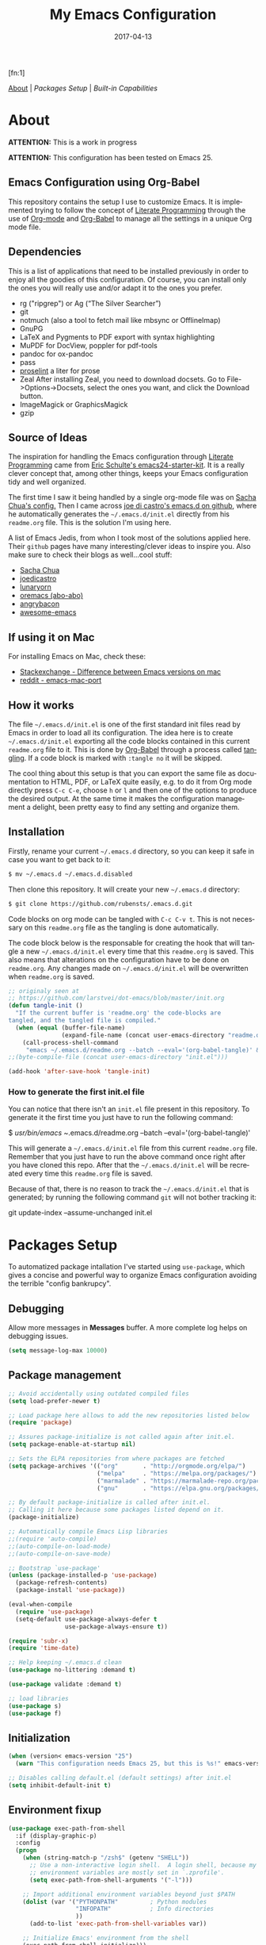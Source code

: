 #+TITLE:     My Emacs Configuration
#+AUTHOR:    Rubens.TS
#+EMAIL:     rubensts@gmail.com
#+DATE:      2017-04-13
#+LANGUAGE:  en
#+PROPERTY: header-args :tangle init.el :comments org
#+OPTIONS: author:nil date:nil toc:2 title:nil e:nil
#+LaTeX_HEADER: \pagenumbering{gobble}
#+LaTeX_HEADER: \usepackage[T1]{fontenc}
#+LaTeX_HEADER: \usepackage{fontspec}
#+LaTeX_HEADER: \setmonofont[Scale=0.7]{DejaVu Sans Mono}
#+LaTeX_HEADER: \usepackage{mathpazo}
#+LaTeX_HEADER: \usepackage{geometry}
#+LaTeX_HEADER: \geometry{a4paper, margin=20mm}
#+LaTeX_HEADER: \usepackage{minted}
#+LaTeX_HEADER: \setminted{breaklines}

#+ATTR_LATEX: :width 5cm :align center :float t
#+ATTR_HTML: :width 110px
[[./img/emacs_icon.png]][fn:1]

[[id:50f37a2f-42cc-4628-b7fa-30fb85c0ffbc][About]] | [[Packages Setup]] | [[Built-in Capabilities]]

* About
:PROPERTIES:
:ID:       50f37a2f-42cc-4628-b7fa-30fb85c0ffbc
:END:

*ATTENTION:* This is a work in progress

*ATTENTION:* This configuration has been tested on Emacs 25.

** Emacs Configuration using Org-Babel

This repository contains the setup I use to customize Emacs. It is implemented
trying to follow the concept of [[http://orgmode.org/worg/org-contrib/babel/intro.html#literate-programming][Literate Programming]] through the use of [[http://orgmode.org/][Org-mode]]
and [[http://orgmode.org/worg/org-contrib/babel/][Org-Babel]] to manage all the settings in a unique Org mode file.

** Dependencies

This is a list of applications that need to be installed previously in order to
enjoy all the goodies of this configuration. Of course, you can install only the
ones you will really use and/or adapt it to the ones you prefer.

- rg ("ripgrep") or  Ag (“The Silver Searcher”)
- git
- notmuch (also a tool to fetch mail like mbsync or OfflineImap)
- GnuPG
- LaTeX and Pygments to PDF export with syntax highlighting
- MuPDF for DocView, poppler for pdf-tools
- pandoc for ox-pandoc
- pass
- [[http://proselint.com/][proselint]] a liter for prose
- Zeal
  After installing Zeal, you need to download docsets. Go to
  File->Options->Docsets, select the ones you want, and click the Download
  button.
- ImageMagick or GraphicsMagick
- gzip

** Source of Ideas

The inspiration for handling the Emacs configuration through [[http://orgmode.org/worg/org-contrib/babel/intro.html#literate-programming][Literate
Programming]] came from [[http://eschulte.github.io/emacs24-starter-kit/][Eric Schulte's emacs24-starter-kit]]. It is a really clever
concept that, among other things, keeps your Emacs configuration tidy and well
organized.

The first time I saw it being handled by a single org-mode file was on [[https://github.com/sachac/.emacs.d/blob/gh-pages/Sacha.org][Sacha
Chua's config.]] Then I came across [[https://github.com/joedicastro/dotfiles/tree/master/emacs/.emacs.d][joe di castro's emacs.d on github]], where he
automatically generates the =~/.emacs.d/init.el= directly from his =readme.org=
file. This is the solution I'm using here.

A list of Emacs Jedis, from whon I took most of the solutions applied here.
Their ~github~ pages have many interesting/clever ideas to inspire you. Also
make sure to check their blogs as well...cool stuff:

- [[https://github.com/sachac/.emacs.d/blob/gh-pages/Sacha.org][Sacha Chua]]
- [[https://github.com/joedicastro/dotfiles/tree/master/emacs][joedicastro]]
- [[https://github.com/lunaryorn/.emacs.d][lunaryorn]]
- [[https://github.com/abo-abo/oremacs][oremacs (abo-abo)]]
- [[https://github.com/angrybacon/dotemacs][angrybacon]]
- [[https://github.com/emacs-tw/awesome-emacs#interface-enhancement][awesome-emacs]]

** If using it on Mac

For installing Emacs on Mac, check these:

- [[http://emacs.stackexchange.com/questions/271/what-is-the-difference-between-aquamacs-and-other-mac-versions-of-emacs][Stackexchange - Difference between Emacs versions on mac]]
- [[http://www.reddit.com/r/emacs/comments/195163/hey_mac_users/][reddit - emacs-mac-port]]

** How it works

The file =~/.emacs.d/init.el= is one of the first standard init files read by
Emacs in order to load all its configuration. The idea here is to create
=~/.emacs.d/init.el= exporting all the code blocks contained in this current
=readme.org= file to it. This is done by [[http://orgmode.org/worg/org-contrib/babel/][Org-Babel]] through a process called
_tangling_. If a code block is marked with =:tangle no= it will be skipped.

The cool thing about this setup is that you can export the same file as
documentation to HTML, PDF, or LaTeX quite easily, e.g. to do it from Org mode
directly press =C-c C-e=, choose =h= or =l= and then one of the options to
produce the desired output. At the same time it makes the configuration
management a delight, been pretty easy to find any setting and organize them.

** Installation

Firstly, rename your current =~/.emacs.d= directory, so you can keep it safe in
case you want to get back to it:

#+BEGIN_SRC sh :tangle no
$ mv ~/.emacs.d ~/.emacs.d.disabled
#+END_SRC

Then clone this repository. It will create your new =~/.emacs.d= directory:

#+BEGIN_SRC sh :tangle no
$ git clone https://github.com/rubensts/.emacs.d.git
#+END_SRC

Code blocks on org mode can be tangled with =C-c C-v t=. This is not necessary
on this =readme.org= file as the tangling is done automatically.

The code block below is the responsable for creating the hook that will tangle a
new =~/.emacs.d/init.el= every time that this =readme.org= is saved. This also
means that alterations on the configuration have to be done on =readme.org=. Any
changes made on =~/.emacs.d/init.el= will be overwritten when =readme.org= is
saved.

#+BEGIN_SRC emacs-lisp
  ;; originaly seen at
  ;; https://github.com/larstvei/dot-emacs/blob/master/init.org
  (defun tangle-init ()
    "If the current buffer is 'readme.org' the code-blocks are
  tangled, and the tangled file is compiled."
    (when (equal (buffer-file-name)
                 (expand-file-name (concat user-emacs-directory "readme.org")))
      (call-process-shell-command
       "emacs ~/.emacs.d/readme.org --batch --eval='(org-babel-tangle)' && notify-send -a 'Emacs' 'init file tangled'" nil 0)))
  ;;(byte-compile-file (concat user-emacs-directory "init.el")))

  (add-hook 'after-save-hook 'tangle-init)
#+END_SRC

*** How to generate the first init.el file

You can notice that there isn't an =init.el= file present in this
repository. To generate it the first time you just have to run the
following command:

#+BEGIN_EXAMPLE bash
$ /usr/bin/emacs ~/.emacs.d/readme.org --batch --eval='(org-babel-tangle)'
#+END_EXAMPLE

This will generate a =~/.emacs.d/init.el= file from this current
=readme.org= file. Remember that you just have to run the above
command once right after you have cloned this repo. After that the
=~/.emacs.d/init.el= will be recreated every time this =readme.org=
file is saved.

Because of that, there is no reason to track the =~/.emacs.d/init.el=
that is generated; by running the following command =git= will not
bother tracking it:

#+BEGIN_EXAMPLE bash
git update-index --assume-unchanged init.el
#+END_EXAMPLE

* Packages Setup

To automatized package intallation I've started using ~use-package~, which gives a
concise and powerful way to organize Emacs configuration avoiding the terrible
"config bankrupcy".

** Debugging

Allow more messages in *Messages* buffer. A more complete log helps on debugging
issues.

#+BEGIN_SRC emacs-lisp
(setq message-log-max 10000)
#+END_SRC

** Package management

#+BEGIN_SRC emacs-lisp
;; Avoid accidentally using outdated compiled files
(setq load-prefer-newer t)

;; Load package here allows to add the new repositories listed below
(require 'package)

;; Assures package-initialize is not called again after init.el.
(setq package-enable-at-startup nil)

;; Sets the ELPA repositories from where packages are fetched
(setq package-archives '(("org"       . "http://orgmode.org/elpa/")
                         ("melpa"     . "https://melpa.org/packages/")
                         ("marmalade" . "https://marmalade-repo.org/packages/")
                         ("gnu"       . "https://elpa.gnu.org/packages/")))

;; By default package-initialize is called after init.el.
;; Calling it here because some packages listed depend on it.
(package-initialize)

;; Automatically compile Emacs Lisp libraries
;;(require 'auto-compile)
;;(auto-compile-on-load-mode)
;;(auto-compile-on-save-mode)

;; Bootstrap `use-package'
(unless (package-installed-p 'use-package)
  (package-refresh-contents)
  (package-install 'use-package))

(eval-when-compile
  (require 'use-package)
  (setq-default use-package-always-defer t
                use-package-always-ensure t))

(require 'subr-x)
(require 'time-date)

;; Help keeping ~/.emacs.d clean
(use-package no-littering :demand t)

(use-package validate :demand t)

;; load libraries
(use-package s)
(use-package f)
#+END_SRC

** Initialization

#+BEGIN_SRC emacs-lisp
  (when (version< emacs-version "25")
    (warn "This configuration needs Emacs 25, but this is %s!" emacs-version))

  ;; Disables calling default.el (default settings) after init.el
  (setq inhibit-default-init t)
#+END_SRC

** Environment fixup

#+BEGIN_SRC emacs-lisp
(use-package exec-path-from-shell
  :if (display-graphic-p)
  :config
  (progn
    (when (string-match-p "/zsh$" (getenv "SHELL"))
      ;; Use a non-interactive login shell.  A login shell, because my
      ;; environment variables are mostly set in `.zprofile'.
      (setq exec-path-from-shell-arguments '("-l")))

    ;; Import additional environment variables beyond just $PATH
    (dolist (var '("PYTHONPATH"         ; Python modules
                   "INFOPATH"           ; Info directories
                   ))
      (add-to-list 'exec-path-from-shell-variables var))

    ;; Initialize Emacs' environment from the shell
    (exec-path-from-shell-initialize)))
 #+END_SRC

** Emacs server

Loads Emacs as a server, allowing it to answer to client calls coming from
~emacsclient~.

#+BEGIN_SRC emacs-lisp
(use-package server
  :config
  (unless (server-running-p) (server-start)))
#+END_SRC

* Built-in Capabilities
** OS compatibility

Check which OS for keeping compatibility.
The functions ~system-is-mac~ and ~system-is-linux~ is called throughout this org
file.

#+BEGIN_SRC emacs-lisp
(defun system-is-mac ()
  (interactive)
  (string-equal system-type "darwin"))

(defun system-is-linux ()
  (interactive)
  (string-equal system-type "gnu/linux"))
#+END_SRC

** sensible-defaults.el

Use [[https://github.com/hrs/sensible-defaults.el][sensible-defaults.el]] for some basic settings.

#+BEGIN_SRC emacs-lisp
  (load-file "~/git/sensible-defaults.el/sensible-defaults.el")
  (sensible-defaults/use-all-settings)
  (sensible-defaults/use-all-keybindings)
#+END_SRC

** Better Defaults

Other personal preferences not covered by [[https://github.com/hrs/sensible-defaults.el][sensible-defaults.el]].

#+BEGIN_SRC emacs-lisp
;; Fullscreen
(cond ((system-is-mac) (toggle-frame-fullscreen))
      ((system-is-linux) (add-to-list 'default-frame-alist
                                      '(fullscreen . maximized))))

;; disable menu, tool-bar and scroll-bar
(when (window-system)
  (menu-bar-mode -1)
  (tool-bar-mode -1)
  (scroll-bar-mode -1))

(setq apropos-do-all t                        ; apropos commands perform more extensive searches than default
      x-select-enable-clipboard t             ; allows pasting selection outside of Emacs
      echo-keystrokes 0.1                     ; shows keystrokes in progress
      use-dialog-box nil                      ; don't use dialog when using mouse click
      line-spacing '0.10                      ; line height
      )

(blink-cursor-mode -1)                        ; turn of the blinking cursor
;;(fringe-mode '(1 . 1))                      ; thinner window divisions
(defalias 'list-buffers 'ibuffer)             ; use ibuffer by default
(global-hl-line-mode 1)                       ; highlight the current line
(global-visual-line-mode t)                   ; break long line of text
(global-prettify-symbols-mode 1)              ; prettify symbols (lambdas, etc)
(save-place-mode 1)                           ; save cursor position for opened files

(setq-default indicate-empty-lines t)         ; show empty lines at bottom of buffer
(when (not indicate-empty-lines)
  (toggle-indicate-empty-lines))

(setq-default indent-tabs-mode  nil           ; always indent with spaces
              default-tab-width 4
              c-basic-offset 4)

(set-terminal-coding-system  'utf-8)          ; make sure that UTF-8 is used everywhere
(set-keyboard-coding-system  'utf-8)
(set-language-environment    'utf-8)
(set-selection-coding-system 'utf-8)
(setq locale-coding-system   'utf-8)
(prefer-coding-system        'utf-8)
(set-input-method nil)

;; settings for the modeline
(column-number-mode t)                        ; shows column number on the modeline
(setq size-indication-mode t)
;;(which-function-mode 1)

;; silence the beep sound, and shows the alarm bell visually on the modeline
(setq ring-bell-function (lambda ()
                           (invert-face 'mode-line)
                           (run-with-timer 0.1 nil
                                           'invert-face 'mode-line)))

;; text wrapping at 80 columns by default (only text)
;; (add-hook 'text-mode-hook 'turn-on-auto-fill)
;; (add-hook 'text-mode-hook
;;           '(lambda() (set-fill-column 80)))

;; browser settings
(setq browse-url-browser-function 'browse-url-generic
      browse-url-generic-program "firefox")
#+END_SRC

** Calendar
*** Location
Set the calendar to current location.

#+BEGIN_SRC emacs-lisp
  (setq calendar-week-start-day  1
        calendar-latitude 43.8
        calendar-longitude 11.0
        calendar-location-name "Prato, Italy")
#+END_SRC

*** Holidays
Let Emacs know about holidays of the location.

#+BEGIN_SRC emacs-lisp
  (setq holiday-general-holidays
        '((holiday-fixed 1 1 "Capodanno")
          (holiday-fixed 5 1 "1 Maggio")
          (holiday-fixed 4 25 "Liberazione")
          (holiday-fixed 6 2 "Festa Repubblica")
          ))

  (setq holiday-christian-holidays
       '((holiday-fixed 12 8 "Immacolata Concezione")
         (holiday-fixed 12 25 "Natale")
         (holiday-fixed 12 26 "Santo Stefano")
         (holiday-fixed 1 6 "Epifania")
         (holiday-easter-etc -52 "Giovedì grasso")
         (holiday-easter-etc -47 "Martedì grasso")
         (holiday-easter-etc  -2 "Venerdì Santo")
         (holiday-easter-etc   0 "Pasqua")
         (holiday-easter-etc  +1 "Lunedì Pasqua")
         (holiday-fixed 8 15 "Assunzione di Maria")
         (holiday-fixed 11 1 "Ognissanti")
         ))
#+END_SRC

** History

Maintain a history of past actions and a reasonable number of lists.

#+BEGIN_SRC emacs-lisp
(setq-default history-length 1000)
;;(setq savehist-file (concat
;;                     tmp-directory "history")
(setq-default history-delete-duplicates t
              savehist-save-minibuffer-history 1
              savehist-additional-variables '(kill-ring
                                              search-ring
                                              regexp-search-ring))
(savehist-mode t)
#+END_SRC

** Scrolling

#+BEGIN_SRC emacs-lisp
(setq scroll-margin 0
      scroll-conservatively 100000
      scroll-preserve-screen-position 1
      mouse-wheel-scroll-amount '(1 ((shift) . 1))
      mouse-wheel-progressive-speed nil
      mouse-wheel-follow-mouse 't)
#+END_SRC

** Useful functions

These functions are useful. Activate them.

#+BEGIN_SRC emacs-lisp
  (put 'downcase-region 'disabled nil)
  (put 'upcase-region 'disabled nil)
  (put 'narrow-to-region 'disabled nil)
  (put 'narrow-to-page 'disabled nil)
  (put 'dired-find-alternate-file 'disabled nil)
#+END_SRC

** Custom functions
*** Customizing the customize
[[http://oremacs.com/2015/01/17/setting-up-ediff/][Oremacs source]] - This function is used in some point of this ~init.el~ file for
setting custom variables. Basically it is a ~setq~ that is aware of the
custom-set property of a variable.

#+BEGIN_SRC emacs-lisp
  (defmacro csetq (variable value)
    `(funcall (or (get ',variable 'custom-set)
                  'set-default)
              ',variable ,value))
#+END_SRC

*** Split window and move

This improves the default Emacs behavior of split windows. The cursor
automatically moves to the new splited window.

#+BEGIN_SRC emacs-lisp
  (defun split-below-and-move ()
    (interactive)
    (split-window-below)
    (other-window 1))

  (defun split-right-and-move ()
    (interactive)
    (split-window-right)
    (other-window 1))

  (bind-keys ("C-x 2" . split-below-and-move)
             ("C-x 3" . split-right-and-move))
#+END_SRC

*** Smarter start of line

This function, from [[http://emacsredux.com/blog/2013/05/22/smarter-navigation-to-the-beginning-of-a-line/][emacsredux]] blog, defines a better start of line and remaps
~C-a~ for it.

#+BEGIN_SRC emacs-lisp
  (defun smarter-move-beginning-of-line (arg)
    "Move point back to indentation of beginning of line.

  Move point to the first non-whitespace character on this line.
  If point is already there, move to the beginning of the line.
  Effectively toggle between the first non-whitespace character and
  the beginning of the line.

  If ARG is not nil or 1, move forward ARG - 1 lines first.  If
  point reaches the beginning or end of the buffer, stop there."
    (interactive "^p")
    (setq arg (or arg 1))

    ;; Move lines first
    (when (/= arg 1)
      (let ((line-move-visual nil))
        (forward-line (1- arg))))

    (let ((orig-point (point)))
      (back-to-indentation)
      (when (= orig-point (point))
        (move-beginning-of-line 1))))

  ;; remap C-a to `smarter-move-beginning-of-line'
  (global-set-key [remap move-beginning-of-line]
                  'smarter-move-beginning-of-line)

  (global-set-key (kbd "C-a") 'smarter-move-beginning-of-line)
#+END_SRC

*** Kill the current buffer

Change the key-binding to kill the current buffer instead of asking which one to
kill. Very good tip taken from [[http://pragmaticemacs.com/emacs/dont-kill-buffer-kill-this-buffer-instead/][Pragmaticemacs]].

#+BEGIN_SRC emacs-lisp
  (global-set-key (kbd "C-x k") 'kill-this-buffer)
#+END_SRC

*** Org header IDs

#+BEGIN_SRC emacs-lisp
  (defun my/copy-id-to-clipboard()
    "Copy the ID property value to killring,
  if no ID is there then create a new unique ID.
  This function works only in org-mode buffers.

  The purpose of this function is to easily construct id:-links to
  org-mode items. If its assigned to a key it saves you marking the
  text and copying to the killring."
         (interactive)
         (when (eq major-mode 'org-mode) ; do this only in org-mode buffers
       (setq mytmpid (funcall 'org-id-get-create))
       (kill-new mytmpid)
       (message "Copied %s to killring (clipboard)" mytmpid)
         ))

  (global-set-key (kbd "<f5>") 'my/copy-id-to-clipboard)
#+END_SRC

* Main packages
** evil

Evil configuration taken from https://ilikewhenit.works/blog/6

#+BEGIN_SRC emacs-lisp
(use-package evil
  :demand t
  :config
  (evil-mode 1)

  (with-eval-after-load 'evil-maps
    ;;(define-key evil-motion-state-map (kbd "SPC") nil)
    (define-key evil-motion-state-map (kbd "RET") nil)
    (define-key evil-motion-state-map (kbd "TAB") nil))
  )

(use-package evil-surround
  :after evil
  :config
  (global-evil-surround-mode))

(use-package evil-indent-plus
  :after evil
  :config
  (evil-indent-plus-default-bindings))

(use-package general
  :demand t
  :after evil
  :config
  (general-define-key
   :states '(normal visual insert emacs)
   :prefix "SPC"
   :non-normal-prefix "C-SPC"

   ;; simple command
   ;;"'"   '(iterm-focus :which-key "iterm")
   ;;"?"   '(iterm-goto-filedir-or-home :which-key "iterm - goto dir")
   ;;"/"   'counsel-ag
   "TAB" '(switch-to-other-buffer :which-key "prev buffer")
   "SPC" '(avy-goto-word-or-subword-1 :which-key "go to char")

   "bb" 'switch-to-buffer
   "bd" 'kill-buffer
   "by" 'copy-whole-buffer
   "cy" 'clipboard-kill-ring-save
   "cp" 'clipboard-yank
   "ff" 'find-file
   "fs" 'save-buffer
   "gs" 'magit-status
   "hs" 'split-window-horizontally
   "iu" 'insert-char
   "lf" 'load-file
   "ne" 'flycheck-next-error
   "pe" 'flycheck-previous-error
   "rm" 'notmuch
   "sm" 'message-send-and-exit
   "si" 'whitespace-mode
   "tn" 'linum-mode
   "w1" 'delete-other-windows
   "w2" 'split-below-and-move
   "w3" 'split-right-and-move
   "wk" 'windmove-left
   "wj" 'windmove-right
   "qq" 'save-buffers-kill-emacs
   "zp" 'zeal-at-point

   ;; Applications
   "a" '(:ignore t :which-key "Applications")
   "ar" 'ranger
   "ad" 'dired))
#+END_SRC

** org

[[http://orgmode.org/][Org mode]] is for keeping notes, maintaining TODO lists, planning projects, and
authoring documents with a fast and effective plain-text system...bu not only :)

Actually, org-mode is the solely reason why many people recently have decided to
try Emacs, then they are hooked ;)

| Keys        | Command | Results                    |
|-------------+---------+----------------------------|
| C-c C-x C-l |         | Show latex fragments       |
| C-c C-c     |         | Get rid of latex fragments |

*** general settings

#+BEGIN_SRC emacs-lisp
(use-package org
  :ensure org-plus-contrib
  :bind  (("C-c a" . org-agenda-list)
          ("C-c c" . org-capture)
          ("C-c l" . org-store-link)
          ;;("C-c f" . org-cycle-agenda-files)
          ;;("C-c s" . org-search-view)
          ("C-c t" . org-todo-list))
  :config
  (validate-setq
   org-tags-column 90                      ; column to which the tags have to be indented
   org-ellipsis "⤵"                        ; ⬎, ⤷, ⤵, ⚡
   org-fontify-whole-heading-line t        ; fontify the whole line for headings
   org-fontify-done-headline t
   org-fontify-quote-and-verse-blocks t
   org-startup-indented t
   org-hide-emphasis-markers t             ; hide markup elements, e.g. * *, / /, _ _
   org-cycle-include-plain-lists t
   org-list-allow-alphabetical t
   org-latex-create-formula-image-program 'imagemagick   ; preview latex fragments

   ;; Code blocks to play nicelly on org-babel
   org-edit-src-content-indentation 0      ; number of whitespaces added to the code block indentation (after #begin)
   org-src-tab-acts-natively t             ; TAB acts natively as it was in the language major mode
   org-src-preserve-indentation t          ; preserve indentation when exporting blocks
   org-src-fontify-natively t              ; highlights code-blocks natively
   org-src-window-setup 'current-window    ; open code-blocks in the current window
   org-confirm-babel-evaluate nil          ; don't ask for confirmation when compiling code-blocks

   ;; Files location
   org-directory "~/org"
   org-default-notes-file (concat org-directory "/notes.org")
   org-agenda-files (list "~/org/todo.org"
                          "~/org/clockin.org"))

  ;; TODO workflow states
  org-todo-keywords
  '("☛ TODO(t)" "⚑ WAIT(w@)" "|" "✔ DONE(d)" "✘ CANCEL(c@)")

  ;; TODO fontification
  org-todo-keyword-faces
  '(("☛ TODO"   . (:foreground "#ff4500" :weight bold))
    ("✔ DONE"   . (:foreground "#00ff7f" :weight bold))
    ("⚑ WAIT"   . (:foreground "#ffff00" :weight bold))
    ("✘ CANCEL" . (:foreground "#00bfff" :weight bold)))
  )
#+END_SRC

*** org-clock

#+BEGIN_SRC emacs-lisp
(use-package org-clock
  :ensure org-plus-contrib
  :demand t
  :config
  (org-clock-persistence-insinuate)           ; resume clocking task when emacs is restarted
  (validate-setq
   org-clock-persist t                        ; save all clock history when exiting Emacs, load it on startup
   org-clock-persist-query-resume nil         ; do not prompt to resume an active clock
   org-clock-history-length 10                ; show lot of clocking history from where choose items
   org-clock-in-resume t                      ; resume clocking task on clock-in if the clock is open
   org-clock-into-drawer "CLOCKING"           ; clocking goes into specfic drawer
   org-clock-report-include-clocking-task t)) ; include current clocking task in clock reports
#+END_SRC

*** org-capture-templates

#+BEGIN_SRC emacs-lisp
  (use-package org-protocol
    :ensure org-plus-contrib
    :demand t
    :config
    ;; Define capture templates
    (setq org-capture-templates
          '(("w" "Web bookmarks" entry
             (file+headline (concat org-directory "/www.org") "Bookmarks")
             "* %?%c %^g\n:PROPERTIES:\n:CREATED: %U\n:END:\n%i\n"
             :empty-lines 1
             :immediate-finish)

            ("t" "Tasks" entry
             (file+headline (concat org-directory "/tasks.org") "Tasks")
             "* ☛ TODO %^{Task} %^g\n:PROPERTIES:\n:CREATED: %U\n:END:\n%?%i"
             :empty-lines 1)

            ("n" "Notes" entry
             (file+headline (concat org-directory "/notes.org") "Notes")
             "* %^{Header} %^G\n %u\n %?")

            ("j" "Journal" entry
             (file+datetree (concat org-directory "/journal.org"))
             "* %U %^{Title}\n %?%i\n %a")

            ("a" "Articles" entry
             (file+headline (concat org-directory "/articles.org") "Articles")
             "* %^{Title} %^g\n:PROPERTIES:\n:CREATED: %U\n:END:\n%?%i\n"
             :empty-lines 1
             :immediate-finish)

            ("r" "Redmine" entry
             (file+datetree (concat org-directory "/clockin.org"))
             "* [[https://redmine.2ndquadrant.it/issues/%^{Ticket}][%^{Description}]] :redmine:%^g\n%?"
             :clock-in t
             :clock-keep t
             :empty-lines 1)

            ("s" "RT - Support" entry
             (file+datetree (concat org-directory "/clockin.org"))
             "* [[https://support.2ndquadrant.com/rt/Ticket/Display.html?id=%^{Ticket}][%^{Description}]] :support:%^g\n%?"
             :clock-in t
             :clock-keep t
             :empty-lines 1)

            ("b" "RT - RDBA" entry
             (file+datetree (concat org-directory "/clockin.org"))
             "* [[https://support.2ndquadrant.com/rt/Ticket/Display.html?id=%^{Ticket}][%^{Description}]] :rdba:%^g\n%?"
             :clock-in t
             :clock-keep t
             :empty-lines 1)
            )))
#+END_SRC

*** org-bullets

#+BEGIN_SRC emacs-lisp
  (use-package org-bullets
    :demand t
    :after org-plug-contrib
    :config
    ;;(setq org-bullets-bullet-list '("☯" "☰" "☱" "☲" "☳" "☴" "☵" "☶" "☷"))
    ;;(setq org-bullets-bullet-list '("♣" "♥" "♠" "♦" "♧" "♡" "♤" "♢"))
    (validate-setq org-bullets-bullet-list '("☯" "☉" "∞" "◉" "⊚" "☀" "☾" "☥"))
    (add-hook 'org-mode-hook (lambda () (org-bullets-mode t)))

    ;; make available "org-bullet-face" such that I can control the font size individually
    (validate-setq org-bullets-face-name (quote org-bullet-face))
    (custom-set-faces '(org-bullet-face
                        ((t (:foreground "burlywood"
                                         :weight normal
                                         :height 1.6))))
                      ))
#+END_SRC

*** org-sticky-header

[[https://github.com/alphapapa/org-sticky-header][org-sticky-header]] shows off-screen Org heading at top of window.

#+BEGIN_SRC emacs-lisp
(use-package org-sticky-header
  :after org
  :demand t
  :config
  (setq-default org-sticky-header-full-path 'full
                org-sticky-header-outline-path-separator " / "))
#+END_SRC

*** ox.el

#+BEGIN_SRC emacs-lisp
  (use-package ox
    :ensure org-plus-contrib
    :config
    (validate-setq org-export-with-smart-quotes t))
#+END_SRC

*** ox-pandoc

I’m using ox-pandoc to export org files to all formats Pandoc works with. It
only exports org files, in opposite of pandoc-mode, which exports from any
source format. The problem is that ox-pandoc needs considerably less
configuration and as I usually write everything in org-mode, no need to worry.
https://github.com/kawabata/ox-pandoc
http://www.rousette.org.uk/blog/archives/org-mode-and-pandoc/ Keeping a lab book
with org-mode http://informatica.boccaperta.com/m-x-emacs-ox-pandoc/

#+BEGIN_SRC emacs-lisp
  (use-package ox-pandoc
    :after org-plus-contrib
    :config
    (validate-setq org-pandoc-options '((standalone . t))            ; default options for all output formats
                   org-pandoc-options-for-docx '((standalone . nil)) ; cancel above settings only for 'docx' format
                   org-pandoc-options-for-beamer-pdf                 ; special settings for beamer-pdf
                   '((latex-engine . "lualatex"))
                   org-pandoc-options-for-latex-pdf                  ; and for latex-pdf exporters
                   '((latex-engine . "lualatex"))

                   ;; Use external css for html5
                   ;; (let ((stylesheet (expand-file-name
                   ;;                    (locate-user-emacs-file "etc/pandoc.css"))))
                   ;;   (setq org-pandoc-options-for-html5
                   ;;         `((css . ,(concat "file://" stylesheet)))))
                   )
    )
#+END_SRC

*** org-babel

Babel is Org-mode’s ability to execute source code within Org-mode documents.

#+BEGIN_SRC emacs-lisp
(use-package ob
  :ensure org-plus-contrib
  :config
  (org-babel-do-load-languages
   (quote org-babel-load-languages)
   (quote ((calc . t)
           (clojure . t)
           (ditaa . t)
           (dot . t)
           (emacs-lisp . t)
           (gnuplot . t)
           (latex . t)
           (ledger . t)
           (octave . t)
           (org . t)
           (makefile . t)
           (plantuml . t)
           (python . t)
           (R . t)
           (ruby . t)
           (sh . t)
           (sqlite . t)
           (sql . t)
           ))))
#+END_SRC

** hydra

#+BEGIN_SRC emacs-lisp
(use-package hydra
  :config
  (setq lv-use-separator t)
  (set-face-attribute 'hydra-face-blue nil :foreground "deep sky blue" :weight 'bold))
#+END_SRC

** ivy
[[https://github.com/abo-abo/swiper][Ivy]] is a generic completion frontend for Emacs.

[[https://github.com/abo-abo/swiper][Swiper]] shows an overview during regex searching. It uses the /ivy/ back end for
the overview.

| Keybinding | Functions            | Result                               |
|------------+----------------------+--------------------------------------|
| =C-M-i=    | ivy-display-function | displays the function candidate list |

*** ivy

#+BEGIN_SRC emacs-lisp
(use-package swiper
  :demand t
  :bind (("C-c C-r"  . ivy-resume)
         ("C-s"      . swiper)
         :map ivy-minibuffer-map
         ("<return>" . ivy-alt-done)
         ("C-M-h"    . ivy-previous-line-and-call)
         ("C-:"      . ivy-dired)
         ("C-c o"    . ivy-occur)
         :map read-expression-map
         ("C-r"      . counsel-expression-history)
         )
  :config
  (ivy-mode 1)
  (validate-setq ivy-use-virtual-buffers t         ; list `recentf' and bookmarks as well
                 ivy-height 10
                 ivy-count-format "(%d/%d) "       ; counter
                 ivy-extra-directories nil         ; Do not show "./" and "../"
                 ivy-virtual-abbreviate 'full      ; Show full file path
                 ivy-re-builders-alist '((t . ivy--regex-plus))
                 ivy-use-ignore-default 'always    ; ignore buffers set in `ivy-ignore-buffers'
                 ivy-ignore-buffers                ; ignore some buffers in `ivy-switch-buffer'
                 '("company-statistics-cache.el"
                   ".elfeed/index")
                 swiper-action-recenter t          ; always recenter when leaving swiper
                 )

  (defun ivy-dired ()
    (interactive)
    (if ivy--directory
        (ivy-quit-and-run
         (dired ivy--directory)
         (when (re-search-forward
                (regexp-quote
                 (substring ivy--current 0 -1)) nil t)
           (goto-char (match-beginning 0))))
      (user-error
       "Not completing files currently")))

  ;; Customize faces per mode
  (validate-setq ivy-switch-buffer-faces-alist
                 '((emacs-lisp-mode . swiper-match-face-1)
                   (dired-mode . ivy-subdir)
                   (org-mode . org-level-4)))
  )

;; Speed up my workflow with prearranged windows
;; (setq ivy-views '(("boccaperta + ba-server [–]"
;;                    (vert
;;                     (sexp (bookmark-jump "boccaperta"))
;;                     (sexp (bookmark-jump "ba-server"))))
;;                   ("desktop + ba-server [–]"
;;                    (vert
;;                     (sexp (bookmark-jump "desktop"))
;;                     (sexp (bookmark-jump "ba-server"))))))

;; Hydra bindings for ivy buffer
(use-package ivy-hydra
  :after ivy)

;; smex order selections accordingly to the most used ones
(use-package smex :after swiper)
#+END_SRC

*** counsel

#+BEGIN_SRC emacs-lisp
(use-package counsel
  :after swiper
  :bind (("M-x"     . counsel-M-x)
         ("C-x C-f" . counsel-find-file)
         ("<f1> f"  . counsel-describe-function)
         ("<f1> v"  . counsel-describe-variable)
         ("<f1> l"  . counsel-load-library)
         ("<f2> i"  . counsel-info-lookup-symbol)
         ("<f2> u"  . counsel-unicode-char)
         ("C-r"     . counsel-grep-or-swiper)
         ("C-c g"   . counsel-git)
         ("C-c j"   . counsel-git-grep)
         ("C-c k"   . counsel-rg)
         ("C-x l"   . counsel-locate)
         ("C-c r"   . counsel-linux-app)
         ("C-x i"   . counsel-imenu)
         ("M-y"     . counsel-yank-pop))
  :config
  (validate-setq  counsel-mode-override-describe-bindings t
                  counsel-find-file-at-point t
                  counsel-find-file-ignore-regexp
                  (concat
                   "\\(?:\\`[#.]\\)"              ; file names beginning with # or .
                   "\\|\\(?:\\`.+?[#~]\\'\\)"     ; file names ending with # or ~
                   )))
#+END_SRC

** projectile

[[https://github.com/bbatsov/projectile][Projectile]] is a project interaction library for Emacs. Its goal is to provide a
nice set of features operating on a project level without introducing external
dependencies (when feasible). For instance - finding project files has a
portable implementation written in pure Emacs Lisp without the use of GNU find
(but for performance sake an indexing mechanism backed by external commands
exists as well).

[[https://github.com/nex3/perspective-el][Perspective]] provides tagged workspaces in Emacs, similar to workspaces in
windows managers such as Awesome and XMonad (and somewhat similar to multiple
desktops in Gnome or Spaces in OS X).

Commands are all prefixed by ~C-x x~

| Key        | Command             | What it does                                                    |
|------------+---------------------+-----------------------------------------------------------------|
| s          | persp-switch        | Query a perspective to switch or create                         |
| k          | persp-remove-buffer | Query a buffer to remove from current perspective               |
| c          | persp-kill          | Query a perspective to kill                                     |
| r          | persp-rename        | Rename current perspective                                      |
| a          | persp-add-buffer    | Query an open buffer to add to current perspective              |
| A          | persp-set-buffer    | Add buffer to current perspective and remove it from all others |
| i          | persp-import        | Import a given perspective from another frame.                  |
| n, <right> | persp-next          | Switch to next perspective                                      |
| p, <left>  | persp-prev          | Switch to previous perspective                                  |

#+BEGIN_SRC emacs-lisp
(use-package projectile
  :config
  (validate-setq projectile-enable-caching t
                 projectile-completion-system 'ivy
                 projectile-switch-project-action 'projectile-dired
                 projectile-mode-line '(:eval (format
                                               " :%s:" (projectile-project-name))))
  (projectile-global-mode))

(use-package perspective
  :config
  (persp-mode))

(use-package persp-projectile
  :config
  (define-key projectile-mode-map (kbd "s-s")
    'projectile-persp-switch-project))

(use-package counsel-projectile
  :config
  (counsel-projectile-on))

(use-package ibuffer-projectile)
#+END_SRC

** magit

#+BEGIN_SRC emacs-lisp
(use-package magit
  :config
  (setq magit-completing-read-function 'ivy-completing-read
        magit-display-buffer-function 'magit-display-buffer-fullframe-status-topleft-v1))
#+END_SRC

* Base packages
** ace-window

#+BEGIN_SRC emacs-lisp
(use-package ace-window)
#+END_SRC

** alert

#+BEGIN_SRC emacs-lisp
(use-package alert
  :demand t)
#+END_SRC

** anzu
anzu provides a minor mode which displays current match and total matches
information in the mode-line in various search modes.

#+BEGIN_SRC emacs-lisp
(use-package anzu
  :bind (("M-%" . anzu-query-replace)
         ("C-M-%" . anzu-query-replace-regexp))
  :config
  (global-anzu-mode +1)
  (setq-default anzu-cons-mode-line-p nil
                anzu-replace-to-string-separator "  "))
#+END_SRC

** async

Simple library for asynchronous processing in Emacs

#+BEGIN_SRC emacs-lisp
(use-package async
  :demand t
  :config
  (dired-async-mode t)
  (async-bytecomp-package-mode t))
#+END_SRC

** avy
avy is a GNU Emacs package for jumping to visible text using a char-based
decision tree. See also ace-jump-mode and vim-easymotion - avy uses the same
idea.

#+BEGIN_SRC emacs-lisp
(use-package avy
  :bind (("C-:" . avy-goto-char)
         ("C-'" . avy-goto-char-2)
         ("M-g f" . avy-goto-line)
         ("M-g w" . avy-goto-word-1)
         ("M-g e" . avy-goto-word-0))
  :config
  (setq avy-background t
        avy-all-windows t
        avy-style 'at-full
        avy-case-fold-search nil)
  (set-face-attribute 'avy-lead-face nil
                      :foreground "gold"
                      :weight 'bold
                      :background nil)
  (set-face-attribute 'avy-lead-face-0 nil
                      :foreground "deep sky blue"
                      :weight 'bold
                      :background nil))
#+END_SRC

** beacon
Never lose your cursor again. Whenever the window scrolls a light will shine on
top of your cursor so you know where it is.

#+BEGIN_SRC emacs-lisp
(use-package beacon
  :demand t
  :config
  (beacon-mode t)
  (setq beacon-push-mark 35
        beacon-color "#666600"))
#+END_SRC

** bookmarks
Bookmarks to files and directories

#+BEGIN_SRC emacs-lisp
(use-package bookmark
  :config
  (setq bookmark-completion-ignore-case nil)
  (bookmark-maybe-load-default-file))
#+END_SRC

** company

Company is a text completion framework for Emacs. The name stands for “complete
anything”. It uses pluggable back-ends and front-ends to retrieve and display
completion candidates.

It comes with several back-ends such as Elisp, Clang, Semantic, Eclim, Ropemacs,
Ispell, CMake, BBDB, Yasnippet, dabbrev, etags, gtags, files, keywords and a few
others.

The CAPF back-end provides a bridge to the standard
completion-at-point-functions facility, and thus works with any major mode that
defines a proper completion function.

#+BEGIN_SRC emacs-lisp
(use-package company
  :bind (("C-c /" . company-files))                      ; force complete file names on "C-c /" key
  :config
  (add-hook 'after-init-hook 'global-company-mode)
  (setq company-tooltip-limit 20                       ; bigger popup window
        company-tooltip-align-annotations 't           ; align annotations to the right tooltip border
        company-idle-delay .3                          ; decrease delay before autocompletion popup shows
        company-begin-commands '(self-insert-command)) ; start autocompletion only after typing
  )

(use-package company-statistics
  :after company
  :config
  ;;(setq company-statistics-file
  ;;  (concat tmp-directory "company-statistics-cache.el"))
  (add-hook 'after-init-hook 'company-statistics-mode))

(use-package slime-company
  :after company
  :config
  (slime-setup '(slime-fancy slime-company)))

(use-package company-ansible
  :after company
  :config
  (add-to-list 'company-backends 'company-ansible))

(use-package company-math
  :after company
  :config
  (add-to-list 'company-backends '((company-math-symbols-unicode)
                                   (company-math-symbols-latex)
                                   (company-latex-commands)))
  (setq company-tooltip-align-annotations t))
#+END_SRC

** crux

[[https://github.com/bbatsov/crux][crux]] is a Collection of Ridiculously Useful eXtensions for Emacs. crux bundles a
few useful interactive commands to enhance your overall Emacs experience.

#+BEGIN_SRC emacs-lisp
(use-package crux)
#+END_SRC

** diff-hl (FIXME)

[[https://github.com/dgutov/diff-hl][diff-hl-mode]] highlights uncommitted changes on the left side of the window,
allows you to jump between and revert them selectively.

*Keybindings*

| *function*             | *Keybinding* |
|------------------------+--------------|
| diff-hl-diff-goto-hunk | C-x v =      |
| diff-hl-revert-hunk    | C-x v n      |
| diff-hl-previous-hunk  | C-x v [      |
| diff-hl-next-hunk      | C-x v ]      |

#+BEGIN_SRC emacs-lisp
(use-package diff-hl
  :disabled t
  :config
  (global-diff-hl-mode)
  (diff-hl-flydiff-mode)
  (add-hook 'dired-mode-hook 'diff-hl-dired-mode)
  (add-hook 'magit-post-refresh-hook 'diff-hl-magit-post-refresh))
#+END_SRC

** dired

Load up the assorted dired extensions.

#+BEGIN_SRC emacs-lisp
(use-package dired-x
  :ensure nil)

(use-package dired+
  :config
  (setq diredp-hide-details-initially-flag t
        diredp-hide-details-propagate-flag t)

  (toggle-diredp-find-file-reuse-dir 1)        ; use single buffer for all dired navigation
  ;;(diredp-make-find-file-keys-reuse-dirs)
  )

(use-package dired-open)

;; Dired configuration
(setq dired-clean-up-buffers-too t      ; kill buffer of files/dir that are deleted in dired
      dired-recursive-copies 'always    ; always copy directories recursively
      dired-recursive-deletes 'top      ; ask before recursively deleting a directory
      dired-open-extensions             ; open files with appropriate programs
      '(("pdf" . "evince")
        ("mkv" . "vlc")
        ("mp4" . "vlc")
        ("avi" . "vlc")))

(setq-default dired-listing-switches "-lhvA")  ; ls switches when dired gets list of files
#+END_SRC

** easy-kill

[[https://github.com/leoliu/easy-kill][Provide commands]] ~easy-kill~ and ~easy-mark~ to let users kill or mark things
easily.

| *Key* | *Command* | *Action*                                   |
|-------+-----------+--------------------------------------------|
| M-w w |           | save word at point                         |
| M-w s |           | save sexp at point                         |
| M-w l |           | save list at point (enclosing sexp)        |
| M-w d |           | save defun at point                        |
| M-w D |           | save current defun name                    |
| M-w f |           | save file at point                         |
| M-w b |           | save buffer-file-name or default-directory |
|       |           |                                            |

The following keys modify the selection:

| *Key* | *Command* | *Action*                                                                                                    |
|-------+-----------+-------------------------------------------------------------------------------------------------------------|
| @     |           | append selection to previous kill and exit. For example, M-w d @ will append current function to last kill. |
| C-w   |           | kill selection and exit                                                                                     |
| +, -  |           | and 1..9: expand/shrink selection                                                                           |
| 0     |           | shrink the selection to the initial size i.e. before any expansion                                          |
| C-SPC |           | turn selection into an active region                                                                        |
| C-g   |           | abort                                                                                                       |
| ?     |           | help                                                                                                        |

#+BEGIN_SRC emacs-lisp
(use-package easy-kill
  :bind (([remap kill-ring-save] . easy-kill)
         ([remap mark-sexp] . easy-mark)))
#+END_SRC

** ediff (FIXME)

The default ~ediff-mode~ isn't quite optimized. The following settings are taken
from [[http://oremacs.com/2015/01/17/setting-up-ediff/][Oremacs]].

Just a note about the ~--text~ in the ~ediff-diff-options~: it will force the
GNU utility ~diff~, which is called by ~ediff~, to treat the input files as text
files. This is necessary as the utility ~diff~ doesn't understand unicode, and
sees unicode encoded files as binary files ([[http://stackoverflow.com/questions/10503937/emacs-ediff-foreign-character-sets-and-text-file-encodings][stackoverflow]]).

#+BEGIN_SRC emacs-lisp
(use-package ediff
  :ensure nil
  :config
  (csetq ediff-window-setup-function 'ediff-setup-windows-plain)
  (csetq ediff-split-window-function 'split-window-horizontally)
  (csetq ediff-diff-options "-w --text")

  (defun ora-ediff-prepare-buffer ()
    (when (memq major-mode '(org-mode emacs-lisp-mode))
      (outline-show-all)))

  (add-hook 'ediff-prepare-buffer-hook 'ora-ediff-prepare-buffer)

  (defun ora-ediff-jk ()
    (define-key ediff-mode-map "j" 'ediff-next-difference)
    (define-key ediff-mode-map "k" 'ediff-previous-difference))

  (add-hook 'ediff-keymap-setup-hook #'ora-ediff-jk)

  ;;;###autoload
  (defun ora-ediff-hook ())

  ;;;###autoload
  (defun ora-diff-hook ())

  (mapc
   (lambda (k)
     (define-key diff-mode-map k
       `(lambda () (interactive)
          (if (region-active-p)
              (replace-regexp "^." ,k nil
                              (region-beginning)
                              (region-end))
            (insert ,k)))))
   (list " " "-" "+"))
  )
#+END_SRC

** expand-region

[[https://github.com/magnars/expand-region.el][Expand region]] increases the selected region by semantic units. Just keep
pressing the key until it selects what you want.

#+BEGIN_SRC emacs-lisp
(use-package expand-region)
#+END_SRC

** fill-column-indicator

Toggle the vertical column that indicates the fill threshold.

#+BEGIN_SRC emacs-lisp
(use-package fill-column-indicator
  :config
  (fci-mode t)
  (setq fci-rule-width 1
        fci-rule-color "#5d478b"
        fci-rule-column 80))
#+END_SRC

** fixmee

Fixmee-mode tracks fixme notices in code comments, highlights them, ranks them
by urgency, and lets you navigate to them quickly.

It requires [[https://github.com/rolandwalker/button-lock][button-lock.el]], which is installed by ~wiki-nav~.

*Patterns* - The following fixme patterns are supported by default:

@@@
XXX         ; only this one is case-sensitive
todo
fixme

*Key bindings*

| Keystrokes | 	Function                                             |
|------------+----------------------------------------------------------|
| C-c f      | fixmee-goto-nextmost-urgent                              |
| C-c F      | fixmee-goto-prevmost-urgent                              |
| C-c v      | fixmee-view-listing                                      |
| M-n        | fixmee-goto-next-by-position ; only when the point is    |
| M-p        | fixmee-goto-previous-by-position ; inside a fixme notice |

#+BEGIN_SRC emacs-lisp
(use-package wiki-nav
  :config
  (global-wiki-nav-mode 1))

(use-package fixmee
  :after wiki-nav
  :config
  (global-fixmee-mode 1))
#+END_SRC

** flx
 Fuzzy matching for Emacs ... a la Sublime Text. It is needed for fuzzy matching
 in swiper + avy.

#+BEGIN_SRC emacs-lisp
(use-package flx)
#+END_SRC

** flycheck

#+BEGIN_SRC emacs-lisp
(use-package flycheck
  :init (global-flycheck-mode)
  :config
  (setq flycheck-mode-line
        '(:eval
          (pcase flycheck-last-status-change
            (`not-checked nil)
            (`no-checker (propertize " -" 'face 'warning))
            (`running (propertize " ✷" 'face 'success))
            (`errored (propertize " ☠" 'face 'error))
            (`finished
             (let* ((error-counts (flycheck-count-errors flycheck-current-errors))
                    (no-errors (cdr (assq 'error error-counts)))
                    (no-warnings (cdr (assq 'warning error-counts)))
                    (face (cond (no-errors 'error)
                                (no-warnings 'warning)
                                (t 'success))))
               (propertize (format " %s/%s" (or no-errors 0) (or no-warnings 0))
                           'face face)))
            (`interrupted " -")
            (`suspicious '(propertize " ?" 'face 'warning)))))
  )
#+END_SRC

*** Linting prose

[[http://proselint.com/][Proselint]] checks the text for common errors. This creates a flycheck checker
that runs proselint in texty buffers and displays the errors.

#+BEGIN_SRC emacs-lisp
(flycheck-define-checker proselint
                         "A linter for prose."
                         :command ("proselint" source-inplace)
                         :error-patterns
                         ((warning line-start (file-name) ":" line ":" column ": "
                                   (id (one-or-more (not (any " "))))
                                   (message (one-or-more not-newline)
                                            (zero-or-more "\n" (any " ") (one-or-more not-newline)))
                                   line-end))
                         :modes (text-mode markdown-mode gfm-mode org-mode))

(add-to-list 'flycheck-checkers 'proselint)
#+END_SRC

** graphviz-dot-mode

[[https://github.com/ppareit/graphviz-dot-mode][graphviz-dot-mode]] is a mode for the DOT language, used by =graphviz=.

#+BEGIN_SRC emacs-lisp
(use-package graphviz-dot-mode)
#+END_SRC

** neotree

#+BEGIN_SRC emacs-lisp
(use-package neotree
  :bind (("<f6>" . neotree-toggle))
  :config
  (validate-setq neo-theme (if window-system 'icons 'arrow)))
#+END_SRC

** paradox
Project for modernizing Emacs’ Package Menu. With package ratings, usage
statistics, customizability, and more.

#+BEGIN_SRC emacs-lisp
(use-package paradox
  :config
  (setq-default paradox-column-width-package 27
                paradox-column-width-version 13
                paradox-execute-asynchronously t
                paradox-github-token t
                paradox-hide-wiki-packages t)
  (set-face-attribute 'paradox-homepage-button-face nil :italic nil)
  (remove-hook 'paradox--report-buffer-print 'paradox-after-execute-functions))
#+END_SRC

** pass

#+BEGIN_SRC emacs-lisp
(use-package pass)
#+END_SRC

** pcache

[[https://github.com/sigma/pcache][pcache]] provides a persistent way of caching data, in a hashtable-like structure.
It relies on `eieio-persistent' in the backend, so that any object that can be
serialized by EIEIO can be stored with pcache.

[[https://github.com/rolandwalker/persistent-soft][persistent-soft]] is a wrapper around pcache.el, providing "soft" fetch and store
routines which never throw an error, but instead return nil on failure.

#+BEGIN_SRC emacs-lisp
(use-package pcache
  :demand t)

(use-package persistent-soft
  :demand t
  :after pcache)
#+END_SRC

** pdf-tools

#+BEGIN_SRC emacs-lisp
(use-package pdf-tools
  :config
  (pdf-tools-install)
  (setq-default pdf-view-display-size 'fit-page)
  (bind-keys :map pdf-view-mode-map
             ("<s-spc>" .  pdf-view-scroll-down-or-next-page)
             ("g"  . pdf-view-first-page)
             ("G"  . pdf-view-last-page)
             ("l"  . image-forward-hscroll)
             ("h"  . image-backward-hscroll)
             ("j"  . pdf-view-next-page)
             ("k"  . pdf-view-previous-page)
             ("e"  . pdf-view-goto-page)
             ("u"  . pdf-view-revert-buffer)
             ("al" . pdf-annot-list-annotations)
             ("ad" . pdf-annot-delete)
             ("aa" . pdf-annot-attachment-dired)
             ("am" . pdf-annot-add-markup-annotation)
             ("at" . pdf-annot-add-text-annotation)
             ("y"  . pdf-view-kill-ring-save)
             ("i"  . pdf-misc-display-metadata)
             ("s"  . pdf-occur)
             ("b"  . pdf-view-set-slice-from-bounding-box)
             ("r"  . pdf-view-reset-slice)))

(use-package org-pdfview
  :after pdf-tools)
#+END_SRC

** persistent-scratch

[[https://github.com/Fanael/persistent-scratch][persistent-scratch]] preserves the state of scratch buffers accross Emacs sessions
by saving the state to and restoring it from a file.

#+BEGIN_SRC emacs-lisp
(use-package persistent-scratch
  :config
  (persistent-scratch-setup-default))
#+END_SRC

** recentf

Recentf is a minor mode that builds a list of recently opened files. This list
is automatically saved across Emacs sessions. You can access the list through a
menu. Here it's set to work together with ivy-switch-buffer.

[[https://github.com/abo-abo/swiper/releases][source 1]] - [[https://www.masteringemacs.org/article/find-files-faster-recent-files-package][source 2]] - [[http://emacsredux.com/blog/2013/04/05/recently-visited-files/][source 3]]

#+BEGIN_SRC emacs-lisp
(use-package recentf
  :config
  (recentf-mode t)
  (validate-setq recentf-max-saved-items 10
                 recentf-exclude '("COMMIT_MSG"
                                   "COMMIT_EDITMSG"
                                   "github.*txt$"
                                   ".*png$")))
#+END_SRC

** ripgrep

Use ripgrep in Emacs.

#+BEGIN_SRC emacs-lisp
(use-package rg)
#+END_SRC

** uniquify

Nicer naming of buffers for files with identical names. [[https://github.com/purcell/emacs.d/blob/master/lisp/init-uniquify.el][source]]

#+BEGIN_SRC emacs-lisp
(use-package uniquify
  :ensure nil
  :config
  (setq uniquify-buffer-name-style 'reverse
        uniquify-separator " • "
        uniquify-after-kill-buffer-p t       ; rename after killing uniquified
        uniquify-ignore-buffers-re "^\\*"))  ; don't muck with special buffers
#+END_SRC

** undo-tree

=C-x u= to ~undo-tree-visualize~
C-/ undo
S-C-/ redo

#+BEGIN_SRC emacs-lisp
(use-package undo-tree
  :init
  (global-undo-tree-mode))
#+END_SRC

** volatile-highlights

It provides minor mode volatile-highlights-mode, which brings visual feedback
to some operations (eg. pasting, etc) by highlighting portions relating to the
operations.

#+BEGIN_SRC emacs-lisp
(use-package volatile-highlights
  :config
  (volatile-highlights-mode t))
#+END_SRC

** window-numbering

Numbered window shortcuts for Emacs
Enable window-numbering-mode and use M-1 through M-0 to navigate.

The defun *window-numbering-install-mode-line* set below is to make
window-numbering work together with spaceline, overriding its own modeline
display function.

#+BEGIN_SRC emacs-lisp
(use-package window-numbering
  :init
  (window-numbering-mode)
  :config
  (defun window-numbering-install-mode-line (&optional position)
    "Do nothing."))
#+END_SRC

** wgrep

[[https://github.com/mhayashi1120/Emacs-wgrep][wgrep]] is a writable grep buffer and apply the changes to files

You can edit the text in the grep buffer after typing ~C-c C-p~. After that the
changed text is highlighted. The following keybindings are defined:

| Key      | Action                                              |
|----------+-----------------------------------------------------|
| C-c C-e: | Apply the changes to file buffers.                  |
| C-c C-u: | All changes are unmarked and ignored.               |
| C-c C-d: | Mark as delete to current line (including newline). |
| C-c C-r: | Remove the changes in the regiond                   |
| C-c C-p: | Toggle read-only area.                              |
| C-c C-k: | Discard all changes and exit.                       |
| C-x C-q: | Exit wgrep mode.                                    |

#+BEGIN_SRC emacs-lisp
(use-package wgrep
  :config
  (progn
    (with-eval-after-load 'grep
      (bind-key "C-x C-q" #'wgrep-change-to-wgrep-mode grep-mode-map))

    (with-eval-after-load 'wgrep
      (bind-key "C-c C-c" #'wgrep-finish-edit grep-mode-map))))
#+END_SRC

** which-key

Displays the key bindings following your currently entered incomplete command (a
prefix) in a popup.

#+BEGIN_SRC emacs-lisp
  (use-package which-key
    :init (which-key-mode)
    :config (setq which-key-idle-delay 0.5
                  which-key-key-replacement-alist
                  '(("<\\([[:alnum:]-]+\\)>" . "\\1")
                    ("up"                  . "↑")
                    ("right"               . "→")
                    ("down"                . "↓")
                    ("left"                . "←")
                    ("DEL"                 . "⌫")
                    ("deletechar"          . "⌦")
                    ("RET"                 . "⏎"))))
#+END_SRC

* Programming
** indentation

- [[https://github.com/Malabarba/aggressive-indent-mode][agressive-indent-mode]] keeps the code always indented.
- [[https://github.com/DarthFennec/highlight-indent-guides][highligh-indent-guides]] minor mode to highlight indentation. I prefer it over
  [[https://github.com/zk-phi/indent-guide][indent-guide]] (too slow when I tested it)

#+BEGIN_SRC emacs-lisp
(use-package aggressive-indent
  :demand t
  :config
  (global-aggressive-indent-mode 1)
  (add-to-list 'aggressive-indent-excluded-modes 'html-mode)
  )

;; Leaving disabled for now. It does
(use-package highlight-indent-guides
  :disabled t
  :config
  (add-hook 'prog-mode-hook 'highlight-indent-guides-mode)
  (setq highlight-indent-guides-method 'column)
  ;;(set-face-background 'highlight-indent-guides-odd-face "#3f3f39")
  ;;(set-face-background 'highlight-indent-guides-even-face "#32322d")
  )
#+END_SRC

** parenthesis and delimiters

- [[https://github.com/Fuco1/smartparens][smartparens]] is a minor mode that deals with parens pairs and tries to be smart
  about it. There are good tips [[https://ebzzry.github.io/emacs-pairs.html][here]].

- [[https://github.com/Fanael/rainbow-delimiters][rainbow-delimiters]] puts different colours on parenthesis depending on their depth.

#+BEGIN_SRC emacs-lisp
(use-package smartparens-config
  :ensure smartparens
  :config
  (show-smartparens-global-mode t))

(add-hook 'prog-mode-hook 'turn-on-smartparens-strict-mode)
(add-hook 'markdown-mode-hook 'turn-on-smartparens-strict-mode)

(use-package rainbow-delimiters
  :demand t
  :config
  (add-hook 'prog-mode-hook #'rainbow-delimiters-mode))
#+END_SRC

** ascii-doc

[[http://www.methods.co.nz/asciidoc/][AsciiDoc]] is a text document format for writing short documents, articles, books
and UNIX man pages. AsciiDoc files can be translated to HTML and DocBook
markups.

[[https://github.com/sensorflo/adoc-mode][adoc-mode]] is an Emacs major mode for editing AsciiDoc files. It emphasizes on
the idea that the document is highlighted so it pretty much looks like the final
output. What must be bold is bold, what must be italic is italic etc. Meta
characters are naturally still visible, but in a faint way, so they can be
easily ignored.

#+BEGIN_SRC emacs-lisp
(use-package adoc-mode
  :config
  (autoload 'adoc-mode "adoc-mode" nil t))
#+END_SRC

** jinja2

#+BEGIN_SRC emacs-lisp
(use-package jinja2-mode
  :mode "\\.j2\\'")
#+END_SRC

** json-mode

Installs json-mode and make its reformat keybinding match the global default.

#+BEGIN_SRC emacs-lisp
(use-package json-mode
  :commands json-mode
  :config
  (bind-keys :map json-mode-map
             ("C-c <tab>" . json-mode-beautify)))
#+END_SRC

** markdown

#+BEGIN_SRC emacs-lisp
(use-package markdown-mode)
#+END_SRC

** slime

#+BEGIN_SRC emacs-lisp
(use-package slime
  :config
  (setq inferior-lisp-program "sbcl")
  (load (expand-file-name "~/quicklisp/slime-helper.el")))

(use-package elisp-slime-nav
  :after slime
  :config
  (dolist (hook '(emacs-lisp-mode-hook ielm-mode-hook))
    (add-hook hook 'turn-on-elisp-slime-nav-mode)))
#+END_SRC

** sql

[[https://github.com/Trevoke/sqlup-mode.el][sqlup-mode]] is a minor mode to upcase SQL keyword and functions.

#+BEGIN_SRC emacs-lisp
(use-package sqlup-mode
  :bind (("C-c u" . sqlup-capitalize-keywords-in-region))
  :config
  (add-hook 'sql-mode-hook
            'sqlup-mode)                ; capitalize keywords in SQL mode
  (add-hook 'sql-interactive-mode-hook
            'sqlup-mode))               ; and in an interactive session (e.g. psql)
#+END_SRC

** yaml

#+BEGIN_SRC emacs-lisp
(use-package yaml-mode)
#+END_SRC

* Devops
** eshell

[[https://github.com/dakrone/eos/blob/master/eos-shell.org][source]]

My frustration with shells makes me enjoy Emacs Shell, but there are some
significant differences to address. To this end, I [[http://www.howardism.org/Technical/Emacs/eshell-fun.html][documented most features]].

The ~keychain-environmet~ is to be used together with [[http://www.funtoo.org/Keychain][keychain]]. It loads the
file "$HOME/.keychain/$HOSTNAME-sh" and parses it for the SSH_AUTH_SOCK and
SSH_AUTH_PID variables.

#+BEGIN_SRC emacs-lisp
(use-package keychain-environment
  :config
  (keychain-refresh-environment))

(setenv "PAGER" "cat")
(setq eshell-scroll-to-bottom-on-input t)

;; Define a keybinding to get to your eshell quickly.
(global-set-key (kbd "C-c e") 'eshell)

;; Visual commands are commands which require a proper terminal.
;; eshell will run them in a term buffer when you invoke them.
(setq eshell-visual-commands
      '("less" "tmux" "htop" "top" "bash" "zsh" "fish"))
(setq eshell-visual-subcommands
      '(("git" "log" "l" "diff" "show")))

(setq eshell-cmpl-cycle-completions t)  ;TAB for suggestion

(add-hook 'eshell-mode-hook (lambda ()
                              (setq-local show-trailing-whitespace nil)
                              (semantic-mode -1)
                              (hl-line-mode -1)
                              (global-hl-line-mode -1)))

;; Define a pretty prompt.
(use-package eshell-git-prompt
  :config
  (eshell-git-prompt-use-theme 'powerline))

;; Like Plan-9 shell
(use-package em-smart
  :ensure nil
  :init
  (add-hook 'eshell-mode-hook 'eshell-smart-initialize)
  :config
  (setq eshell-where-to-jump 'begin
        eshell-review-quick-commands nil
        eshell-smart-space-goes-to-end t))
#+END_SRC

*** eshell history with counsel

Navigate eshell history using counsel. Keybinding to `C-c C-l` - [[http://informatica.boccaperta.com/m-x-emacs-history-di-eshell-con-counsel/][Boccaperta]]

FIXME: There's a bug on Eshell that forces the key-binding to be include using
the `add-hook` below (not nice!). As soon as the bug is fixed, add the
key-binding using `bind` from use-package:

:bind (:map eshell-mode-map
            ("C-c C-l" . mu-counsel-esh-history))

 #+BEGIN_SRC emacs-lisp
(defun mu-counsel-esh-history ()
  "Browse Eshell history."
  (interactive)
  (setq ivy-completion-beg (point))
  (setq ivy-completion-end (point))
  (ivy-read "Symbol name: "
            (delete-dups
             (ring-elements eshell-history-ring))
            :action #'ivy-completion-in-region-action))

(add-hook 'eshell-mode-hook
          #'(lambda ()
              (bind-key "C-c C-l" #'mu-counsel-esh-history
                        eshell-mode-map)))
 #+END_SRC

** tramp

#+BEGIN_SRC emacs-lisp
(setq tramp-default-method "ssh")
#+END_SRC

** ansible

#+BEGIN_SRC emacs-lisp
(use-package ansible
  :init
  (add-hook 'yaml-mode-hook '(lambda () (ansible 1))))

(use-package ansible-doc
  :after ansible
  :init
  (add-hook 'yaml-mode-hook #'ansible-doc-mode))
#+END_SRC

** puppet

#+BEGIN_SRC emacs-lisp
(use-package puppet-mode)
#+END_SRC

** vagrant

#+BEGIN_SRC emacs-lisp
(use-package vagrant)

(use-package vagrant-tramp
  :after vagrant
  :config
  (eval-after-load 'tramp '(vagrant-tramp-enable)))
#+END_SRC

* Appearance
** Themes

Here is a list of some themes I like. Just enable it on the configuration below;
don't forget the disable the one that is active.

- [[https://github.com/jordonbiondo/ample-theme][ample-themes]]
- [[https://github.com/waymondo/apropospriate-theme][apropospriate-theme]]
- [[https://github.com/hlissner/emacs-doom-theme][doom-theme]]
- [[https://github.com/fniessen/emacs-leuven-theme][leuven-theme]]
- [[https://github.com/cpaulik/emacs-material-theme][material-theme]]
- [[https://github.com/oneKelvinSmith/monokai-emacs][monokai-theme]]
- [[https://github.com/purcell/color-theme-sanityinc-tomorrow][sanityinc-tomorrow]]
- [[https://github.com/bbatsov/solarized-emacs][solarized-theme]]
- [[https://github.com/nashamri/spacemacs-theme][spacemacs-theme]]
- [[https://github.com/bbatsov/zenburn-emacs][zenburn-theme]]
- [[https://petton.fr/git/nico/zerodark-theme][zerodark-theme]]

Some themes, as solarized and material, change the pitch size of org-headers,
leaving them a little too big for my taste, so I adjust them. I'm adjusting the
~material-theme~ here. If you want to makes changes to the ~solarized-theme~
instead, check [[https://github.com/bbatsov/solarized-emacs#theme-specific-settings][here]].

#+BEGIN_SRC emacs-lisp
(use-package material-theme
  :demand t
  :init
  (load-theme 'material t)
  :config
  (custom-theme-set-faces
   'material
   `(org-level-1 ((t (:inherit outline-1
                               :background ,"#455A64"
                               :weight bold
                               :box (:style released-button)
                               :height 1.1))))
   `(org-level-2 ((t (:inherit outline-2
                               :background ,"#35575b"
                               :box (:style released-button)
                               :height 1.0))))
   `(org-level-3 ((t (:inherit outline-3 :height 1.0))))
   `(org-level-4 ((t (:inherit outline-4 :height 1.0))))
   `(org-level-5 ((t (:inherit outline-5 ))))
   `(org-level-6 ((t (:inherit outline-6 ))))
   `(org-level-7 ((t (:inherit outline-7 ))))
   `(org-level-8 ((t (:inherit outline-8 ))))
   `(org-level-9 ((t (:inherit outline-9 ))))
   ))
 #+END_SRC

** Fonts

#+BEGIN_SRC emacs-lisp
(cond ((system-is-linux)
       (set-face-attribute 'default nil
                           ;;:family "Iosevka"
                           :family "Source Code Pro"
                           :height 90))
      ((system-is-mac)
       (set-face-attribute 'default nil
                           :family "Source Code Pro"
                           :height 100)))

;; Set a smaller font for the mode line
(set-face-attribute 'mode-line nil
                    :family "Source Code Pro"
                    :height 90)

;; Set a font with great support for Unicode Symbols to fallback in those case
;; where certain Unicode glyphs are missing in the current font.
;; Test range: 🐷 ❤ ⊄ ∫ 𝛼 α 🜚 Ⓚ
(set-fontset-font "fontset-default" nil
                  (font-spec :size 100 :name "Fontawesome"))
                  ;;(font-spec :size 20 :name "Symbola"))

;; Insert fontawesome icons.
(use-package fontawesome)
#+END_SRC

** Modeline
*** all-the-icons

[[https://github.com/domtronn/all-the-icons.el][all-the-icons]] is a utility package to collect various Icon Fonts and propertize
them within Emacs.

#+BEGIN_SRC emacs-lisp
(use-package all-the-icons :demand t)
#+END_SRC

*** delight

Delight enables you to easily customise how major and minor modes appear in the
ModeLine.

It is similar in purpose to DiminishedModes but it accounts for major modes as
well as minor modes, and also incorporates the necessary ‘eval-after-load’ call
for minor modes, which makes the configuration simpler.

#+BEGIN_SRC emacs-lisp
(use-package delight
  :demand t
  :config
  (delight '((company-mode " Ⓐ" company)
             (hs-minor-mode " ⓗ" hideshow)
             (outline-minor-mode " Ⓞ" outline)
             (outline-mode " Ⓞ" :major)
             (git-gutter-mode " Ⓖ" git-gutter)
             (flyspell-mode " Ⓕ" flyspell)
             (smartparens-mode " Ⓢ" smartparens)
             (elisp-slime-nav-mode nil elisp-slime-nav)
             (emacs-lisp-mode "Elisp" :major)
             (lisp-interaction-mode "LispI" :major)
             (ess-noweb-font-lock-mode nil ess)
             (reftex-mode " Ⓡ" reftex)
             (visual-line-mode " Ⓦ" simple)
             (ess-noweb-mode " Ⓝ" ess)
             (anzu-mode " Ⓩ" anzu)
             (abbrev-mode " ⓐ" abbrev)
             (helm-mode " Ⓗ" helm)
             (rainbow-mode)
             (org-indent-mode nil org-indent)
             (which-key-mode nil which-key)
             (counsel-mode nil counsel)
             (ivy-mode nil ivy)
             (fixmee-mode nil fixmee)
             (button-lock-mode nil button-lock)
             (beacon-mode nil beacon)
             (page-break-lines-mode nil page-break-lines)
             (auto-revert-mode nil autorevert)
             (undo-tree-mode nil undo-tree)
             ;;(server-buffer-clients . " ⓒ")
             )))
#+END_SRC

*** spaceline

#+BEGIN_SRC emacs-lisp
(use-package spaceline
  :demand t
  :config
  (setq powerline-default-separator 'wave
        spaceline-window-numbers-unicode t
        spaceline-workspace-numbers-unicode t))

(use-package spaceline-config
  :demand t
  :ensure nil
  :config
  (spaceline-spacemacs-theme))
#+END_SRC

** Other details

Better looking break lines.

#+BEGIN_SRC emacs-lisp
(use-package page-break-lines
  :init (global-page-break-lines-mode))
#+END_SRC
